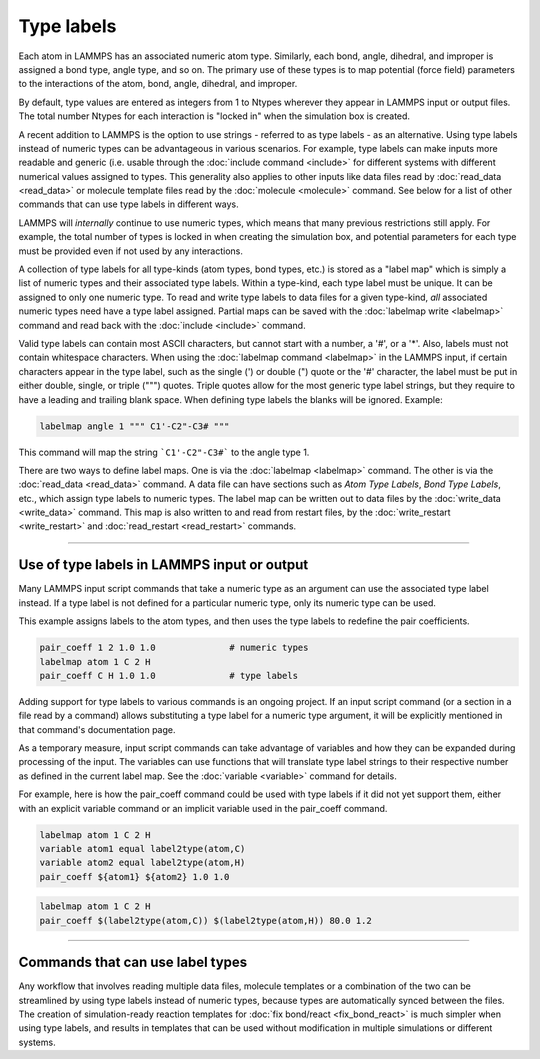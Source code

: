 Type labels
===========

.. versionadded:: 15Sep2022

Each atom in LAMMPS has an associated numeric atom type. Similarly,
each bond, angle, dihedral, and improper is assigned a bond type,
angle type, and so on.  The primary use of these types is to map
potential (force field) parameters to the interactions of the atom,
bond, angle, dihedral, and improper.

By default, type values are entered as integers from 1 to Ntypes
wherever they appear in LAMMPS input or output files.  The total number
Ntypes for each interaction is "locked in" when the simulation box
is created.

A recent addition to LAMMPS is the option to use strings - referred
to as type labels - as an alternative.  Using type labels instead of
numeric types can be advantageous in various scenarios.  For example,
type labels can make inputs more readable and generic (i.e. usable through
the :doc:`include command <include>` for different systems with different
numerical values assigned to types.  This generality also applies to
other inputs like data files read by :doc:`read_data <read_data>` or
molecule template files read by the :doc:`molecule <molecule>`
command.  See below for a list of other commands that can use
type labels in different ways.

LAMMPS will *internally* continue to use numeric types, which means
that many previous restrictions still apply.  For example, the total
number of types is locked in when creating the simulation box, and
potential parameters for each type must be provided even if not used
by any interactions.

A collection of type labels for all type-kinds (atom types, bond types,
etc.) is stored as a "label map" which is simply a list of numeric types
and their associated type labels.  Within a type-kind, each type label
must be unique.  It can be assigned to only one numeric type.  To read
and write type labels to data files for a given type-kind, *all*
associated numeric types need have a type label assigned.  Partial
maps can be saved with the :doc:`labelmap write <labelmap>` command
and read back with the :doc:`include <include>` command.

Valid type labels can contain most ASCII characters, but cannot start
with a number, a '#', or a '*'.  Also, labels must not contain whitespace
characters.  When using the :doc:`labelmap command <labelmap>` in the
LAMMPS input, if certain characters appear in the type label, such as
the single (') or double (") quote or the '#' character, the label
must be put in either double, single, or triple (""") quotes.  Triple
quotes allow for the most generic type label strings, but they require
to have a leading and trailing blank space.  When defining type labels
the blanks will be ignored. Example:

.. code-block:: LAMMPS

   labelmap angle 1 """ C1'-C2"-C3# """

This command will map the string ```C1'-C2"-C3#``` to the angle type 1.

There are two ways to define label maps.  One is via the :doc:`labelmap
<labelmap>` command.  The other is via the :doc:`read_data <read_data>`
command.  A data file can have sections such as *Atom Type Labels*, *Bond
Type Labels*, etc., which assign type labels to numeric types.  The
label map can be written out to data files by the :doc:`write_data
<write_data>` command.  This map is also written to and read from
restart files, by the :doc:`write_restart <write_restart>` and
:doc:`read_restart <read_restart>` commands.

----------

Use of type labels in LAMMPS input or output
""""""""""""""""""""""""""""""""""""""""""""

Many LAMMPS input script commands that take a numeric type as an
argument can use the associated type label instead.  If a type label
is not defined for a particular numeric type, only its numeric type
can be used.

This example assigns labels to the atom types, and then uses the type
labels to redefine the pair coefficients.

.. code-block:: LAMMPS

   pair_coeff 1 2 1.0 1.0              # numeric types
   labelmap atom 1 C 2 H
   pair_coeff C H 1.0 1.0              # type labels

Adding support for type labels to various commands is an ongoing
project.  If an input script command (or a section in a file read by a
command) allows substituting a type label for a numeric type argument,
it will be explicitly mentioned in that command's documentation page.

As a temporary measure, input script commands can take advantage of
variables and how they can be expanded during processing of the input.
The variables can use functions that will translate type label strings
to their respective number as defined in the current label map.  See the
:doc:`variable <variable>` command for details.

For example, here is how the pair_coeff command could be used with
type labels if it did not yet support them, either with an explicit
variable command or an implicit variable used in the pair_coeff
command.

.. code-block:: LAMMPS

   labelmap atom 1 C 2 H
   variable atom1 equal label2type(atom,C)
   variable atom2 equal label2type(atom,H)
   pair_coeff ${atom1} ${atom2} 1.0 1.0

.. code-block:: LAMMPS

   labelmap atom 1 C 2 H
   pair_coeff $(label2type(atom,C)) $(label2type(atom,H)) 80.0 1.2

----------

Commands that can use label types
"""""""""""""""""""""""""""""""""

Any workflow that involves reading multiple data files, molecule
templates or a combination of the two can be streamlined by using type
labels instead of numeric types, because types are automatically synced
between the files.  The creation of simulation-ready reaction templates
for :doc:`fix bond/react <fix_bond_react>` is much simpler when using
type labels, and results in templates that can be used without
modification in multiple simulations or different systems.
